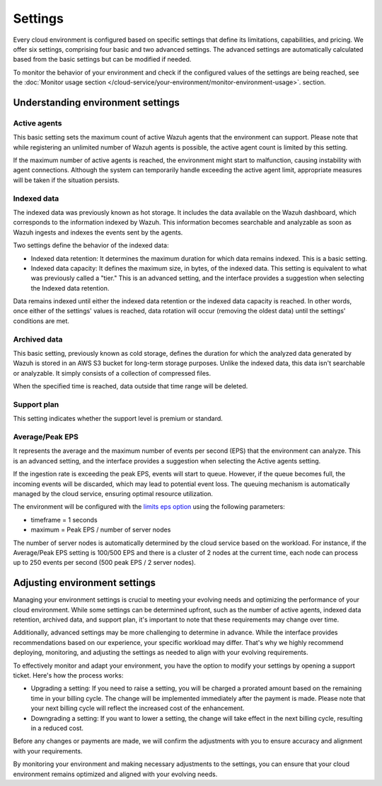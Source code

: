 .. Copyright (C) 2015, Wazuh, Inc.

.. meta::
  :description: Learn about Wazuh Cloud settings. 

Settings
========

Every cloud environment is configured based on specific settings that define its limitations, capabilities, and pricing. We offer six settings, comprising four basic and two advanced settings. The advanced settings are automatically calculated based from the basic settings but can be modified if needed.

To monitor the behavior of your environment and check if the configured values of the settings are being reached, see the :doc:`Monitor usage section </cloud-service/your-environment/monitor-environment-usage>`. section.

Understanding environment settings
----------------------------------

.. _cloud_settings_active_agents:

Active agents
^^^^^^^^^^^^^

This basic setting sets the maximum count of active Wazuh agents that the environment can support. Please note that while registering an unlimited number of Wazuh agents is possible, the active agent count is limited by this setting.

If the maximum number of active agents is reached, the environment might start to malfunction, causing instability with agent connections. Although the system can temporarily handle exceeding the active agent limit, appropriate measures will be taken if the situation persists.

.. _cloud_settings_indexed_data:

Indexed data
^^^^^^^^^^^^

The indexed data was previously known as hot storage. It includes the data available on the Wazuh dashboard, which corresponds to the information indexed by Wazuh. This information becomes searchable and analyzable as soon as Wazuh ingests and indexes the events sent by the agents.

Two settings define the behavior of the indexed data:

- Indexed data retention: It determines the maximum duration for which data remains indexed. This is a basic setting.

- Indexed data capacity: It defines the maximum size, in bytes, of the indexed data. This setting is equivalent to what was previously called a "tier." This is an advanced setting, and the interface provides a suggestion when selecting the Indexed data retention.

Data remains indexed until either the indexed data retention or the indexed data capacity is reached. In other words, once either of the settings' values is reached, data rotation will occur (removing the oldest data) until the settings' conditions are met.


.. _cloud_settings_archived_data:

Archived data
^^^^^^^^^^^^^

This basic setting, previously known as cold storage, defines the duration for which the analyzed data generated by Wazuh is stored in an AWS S3 bucket for long-term storage purposes. Unlike the indexed data, this data isn't searchable or analyzable. It simply consists of a collection of compressed files.

When the specified time is reached, data outside that time range will be deleted.

.. _cloud_support_type:

Support plan
^^^^^^^^^^^^

This setting indicates whether the support level is premium or standard.

.. _cloud_settings_data_ingestion_rate:

Average/Peak EPS
^^^^^^^^^^^^^^^^^^^

It represents the average and the maximum number of events per second (EPS) that the environment can analyze. This is an advanced setting, and the interface provides a suggestion when selecting the Active agents setting.

If the ingestion rate is exceeding the peak EPS, events will start to queue. However, if the queue becomes full, the incoming events will be discarded, which may lead to potential event loss. The queuing mechanism is automatically managed by the cloud service, ensuring optimal resource utilization.

The environment will be configured with the `limits eps option <https://documentation.wazuh.com/current/user-manual/reference/ossec-conf/global.html#limits>`_ using the following parameters:

- timeframe = 1 seconds
- maximum = Peak EPS / number of server nodes

The number of server nodes is automatically determined by the cloud service based on the workload. For instance, if the Average/Peak EPS setting is 100/500 EPS and there is a cluster of 2 nodes at the current time, each node can process up to 250 events per second (500 peak EPS / 2 server nodes).

.. _cloud_settings_adjust:

Adjusting environment settings
------------------------------

Managing your environment settings is crucial to meeting your evolving needs and optimizing the performance of your cloud environment. While some settings can be determined upfront, such as the number of active agents, indexed data retention, archived data, and support plan, it's important to note that these requirements may change over time.

Additionally, advanced settings may be more challenging to determine in advance. While the interface provides recommendations based on our experience, your specific workload may differ. That's why we highly recommend deploying, monitoring, and adjusting the settings as needed to align with your evolving requirements.

To effectively monitor and adapt your environment, you have the option to modify your settings by opening a support ticket. Here's how the process works:

- Upgrading a setting: If you need to raise a setting, you will be charged a prorated amount based on the remaining time in your billing cycle. The change will be implemented immediately after the payment is made. Please note that your next billing cycle will reflect the increased cost of the enhancement.

- Downgrading a setting: If you want to lower a setting, the change will take effect in the next billing cycle, resulting in a reduced cost.

Before any changes or payments are made, we will confirm the adjustments with you to ensure accuracy and alignment with your requirements.

By monitoring your environment and making necessary adjustments to the settings, you can ensure that your cloud environment remains optimized and aligned with your evolving needs.

